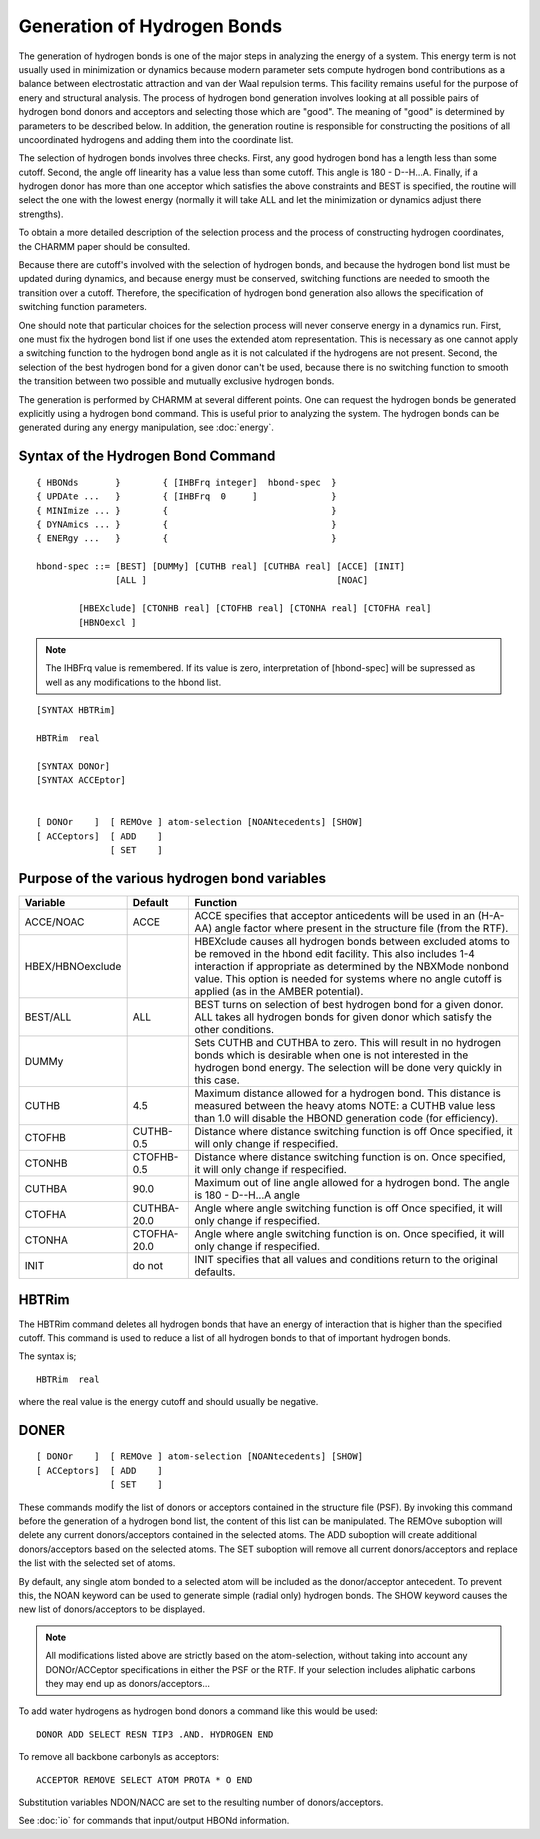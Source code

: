 .. py:module:: hbonds

============================
Generation of Hydrogen Bonds
============================


The generation of hydrogen bonds is one of the major steps in
analyzing the energy of a system.  This energy term is not usually used
in minimization or dynamics because modern parameter sets compute
hydrogen bond contributions as a balance between electrostatic attraction
and van der Waal repulsion terms.  This facility remains useful for the
purpose of enery and structural analysis.  The process of hydrogen bond
generation involves looking at all possible pairs of hydrogen bond
donors and acceptors and selecting those which are "good". The meaning
of "good" is determined by parameters to be described below. In
addition, the generation routine is responsible for constructing the
positions of all uncoordinated hydrogens and adding them into the
coordinate list.

The selection of hydrogen bonds involves three checks. First,
any good hydrogen bond has a length less than some cutoff. Second, the
angle off linearity has a value less than some cutoff. This angle is 180
- D--H...A.  Finally, if a hydrogen donor has more than one acceptor
which satisfies the above constraints and BEST is specified, the routine
will select the one with the lowest energy (normally it will take ALL
and let the minimization or dynamics adjust there strengths).

To obtain a more detailed description of the selection process
and the process of constructing hydrogen coordinates, the CHARMM paper
should be consulted.

Because there are cutoff's involved with the selection of
hydrogen bonds, and because the hydrogen bond list must be updated
during dynamics, and because energy must be conserved, switching
functions are needed to smooth the transition over a cutoff. Therefore,
the specification of hydrogen bond generation also allows the
specification of switching function parameters.

One should note that particular choices for the selection
process will never conserve energy in a dynamics run. First, one must fix
the hydrogen bond list if one uses the extended atom representation.
This is necessary as one cannot apply a switching function to the
hydrogen bond angle as it is not calculated if the hydrogens are not
present. Second, the selection of the best hydrogen bond for a given
donor can't be used, because there is no switching function to smooth
the transition between two possible and mutually exclusive hydrogen
bonds.

The generation is performed by CHARMM at several different
points. One can request the hydrogen bonds be generated explicitly using
a hydrogen bond command. This is useful prior to analyzing the system.
The hydrogen bonds can be generated during any energy manipulation, see
:doc:`energy`.

.. _hbonds_syntax:

Syntax of the Hydrogen Bond Command
-----------------------------------

::

   { HBONds       }        { [IHBFrq integer]  hbond-spec  }
   { UPDAte ...   }        { [IHBFrq  0     ]              }
   { MINImize ... }        {                               }
   { DYNAmics ... }        {                               }
   { ENERgy ...   }        {                               }

   hbond-spec ::= [BEST] [DUMMy] [CUTHB real] [CUTHBA real] [ACCE] [INIT]
                  [ALL ]                                    [NOAC]

           [HBEXclude] [CTONHB real] [CTOFHB real] [CTONHA real] [CTOFHA real]
           [HBNOexcl ]

.. note::
   The IHBFrq value is remembered. If its value is zero,
   interpretation of [hbond-spec] will be supressed as well as any
   modifications to the hbond list.


::

   [SYNTAX HBTRim]

   HBTRim  real

   [SYNTAX DONOr]
   [SYNTAX ACCEptor]


   [ DONOr    ]  [ REMOve ] atom-selection [NOANtecedents] [SHOW]
   [ ACCeptors]  [ ADD    ]
                 [ SET    ]


.. _hbonds_function:

Purpose of the various hydrogen bond variables
----------------------------------------------

=================  =========== ==========================================================
Variable           Default     Function
=================  =========== ==========================================================
ACCE/NOAC           ACCE       ACCE specifies that acceptor anticedents will be
                               used in an (H-A-AA) angle factor where present in the
                               structure file (from the RTF).
                              
HBEX/HBNOexclude               HBEXclude causes all hydrogen bonds between excluded
                               atoms to be removed in the hbond edit facility.
                               This also includes 1-4 interaction if appropriate
                               as determined by the NBXMode nonbond value.
                               This option is needed for systems where no angle
                               cutoff is applied (as in the AMBER potential).

BEST/ALL            ALL        BEST turns on selection of best hydrogen bond for
                               a given donor. ALL takes all hydrogen bonds for
                               given donor which satisfy the other conditions.
                  
DUMMy                          Sets CUTHB and CUTHBA to zero. This will result in
                               no hydrogen bonds which is desirable when one is
                               not interested in the hydrogen bond energy. The
                               selection will be done very quickly in this case.
                  
CUTHB               4.5        Maximum distance allowed for a hydrogen bond. This
                               distance is measured between the heavy atoms
                               NOTE: a CUTHB value less than 1.0 will disable
                               the HBOND generation code (for efficiency).
                  
CTOFHB             CUTHB-0.5   Distance where distance switching function is off
                               Once specified, it will only change if respecified.
                               
CTONHB             CTOFHB-0.5  Distance where distance switching function is on.
                               Once specified, it will only change if respecified.
                               
CUTHBA              90.0       Maximum out of line angle allowed for a hydrogen
                               bond. The angle is 180 - D--H...A angle
CTOFHA             CUTHBA-20.0 Angle where angle switching function is off
                               Once specified, it will only change if respecified.
                               
CTONHA             CTOFHA-20.0 Angle where angle switching function is on.
                               Once specified, it will only change if respecified.
                               
INIT               do not      INIT specifies that all values and conditions return
                               to the original defaults.
=================  =========== ==========================================================


.. _hbonds_hbtrim:

HBTRim
------

The HBTRim command deletes all hydrogen bonds that have an energy
of interaction that is higher than the specified cutoff.  This
command is used to reduce a list of all hydrogen bonds to that of
important hydrogen bonds.

The syntax is;

::

   HBTRim  real

where the real value is the energy cutoff and should usually be
negative.


.. _hbonds_donor:

DONER
-----

::

   [ DONOr    ]  [ REMOve ] atom-selection [NOANtecedents] [SHOW]
   [ ACCeptors]  [ ADD    ]
                 [ SET    ]

These commands modify the list of donors or acceptors contained
in the structure file (PSF).  By invoking this command before
the generation of a hydrogen bond list, the content of this
list can be manipulated.  The REMOve suboption will delete
any current donors/acceptors contained in the selected atoms.
The ADD suboption will create additional donors/acceptors based
on the selected atoms.  The SET suboption will remove all current
donors/acceptors and replace the list with the selected set of
atoms.  

By default, any single atom bonded to a selected atom
will be included as the donor/acceptor antecedent.  To prevent
this, the NOAN keyword can be used to generate simple (radial only)
hydrogen bonds.  The SHOW keyword causes the new list of
donors/acceptors to be displayed.

.. note::
   All modifications listed above are strictly based on the atom-selection,
   without taking into account any DONOr/ACCeptor specifications in either the PSF
   or the RTF. If your selection includes aliphatic carbons they may end up as
   donors/acceptors...

To add water hydrogens as hydrogen bond donors a command like this would be
used:

::
   
   DONOR ADD SELECT RESN TIP3 .AND. HYDROGEN END 

To remove all backbone carbonyls as acceptors:

::

   ACCEPTOR REMOVE SELECT ATOM PROTA * O END

Substitution variables NDON/NACC are set to the resulting number of
donors/acceptors.

See :doc:`io` for commands that input/output HBONd information.

